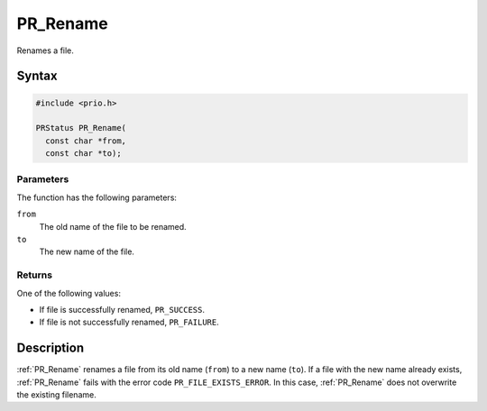 PR_Rename
=========

Renames a file.

.. _Syntax:

Syntax
------

.. code:: eval

   #include <prio.h>

   PRStatus PR_Rename(
     const char *from,
     const char *to);

.. _Parameters:

Parameters
~~~~~~~~~~

The function has the following parameters:

``from``
   The old name of the file to be renamed.
``to``
   The new name of the file.

.. _Returns:

Returns
~~~~~~~

One of the following values:

-  If file is successfully renamed, ``PR_SUCCESS``.
-  If file is not successfully renamed, ``PR_FAILURE``.

.. _Description:

Description
-----------

:ref:`PR_Rename` renames a file from its old name (``from``) to a new name
(``to``). If a file with the new name already exists, :ref:`PR_Rename`
fails with the error code ``PR_FILE_EXISTS_ERROR``. In this case,
:ref:`PR_Rename` does not overwrite the existing filename.
